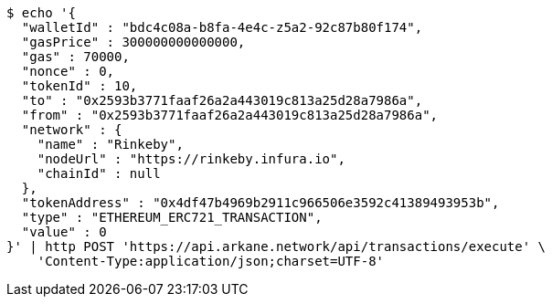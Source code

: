 [source,bash]
----
$ echo '{
  "walletId" : "bdc4c08a-b8fa-4e4c-z5a2-92c87b80f174",
  "gasPrice" : 300000000000000,
  "gas" : 70000,
  "nonce" : 0,
  "tokenId" : 10,
  "to" : "0x2593b3771faaf26a2a443019c813a25d28a7986a",
  "from" : "0x2593b3771faaf26a2a443019c813a25d28a7986a",
  "network" : {
    "name" : "Rinkeby",
    "nodeUrl" : "https://rinkeby.infura.io",
    "chainId" : null
  },
  "tokenAddress" : "0x4df47b4969b2911c966506e3592c41389493953b",
  "type" : "ETHEREUM_ERC721_TRANSACTION",
  "value" : 0
}' | http POST 'https://api.arkane.network/api/transactions/execute' \
    'Content-Type:application/json;charset=UTF-8'
----
